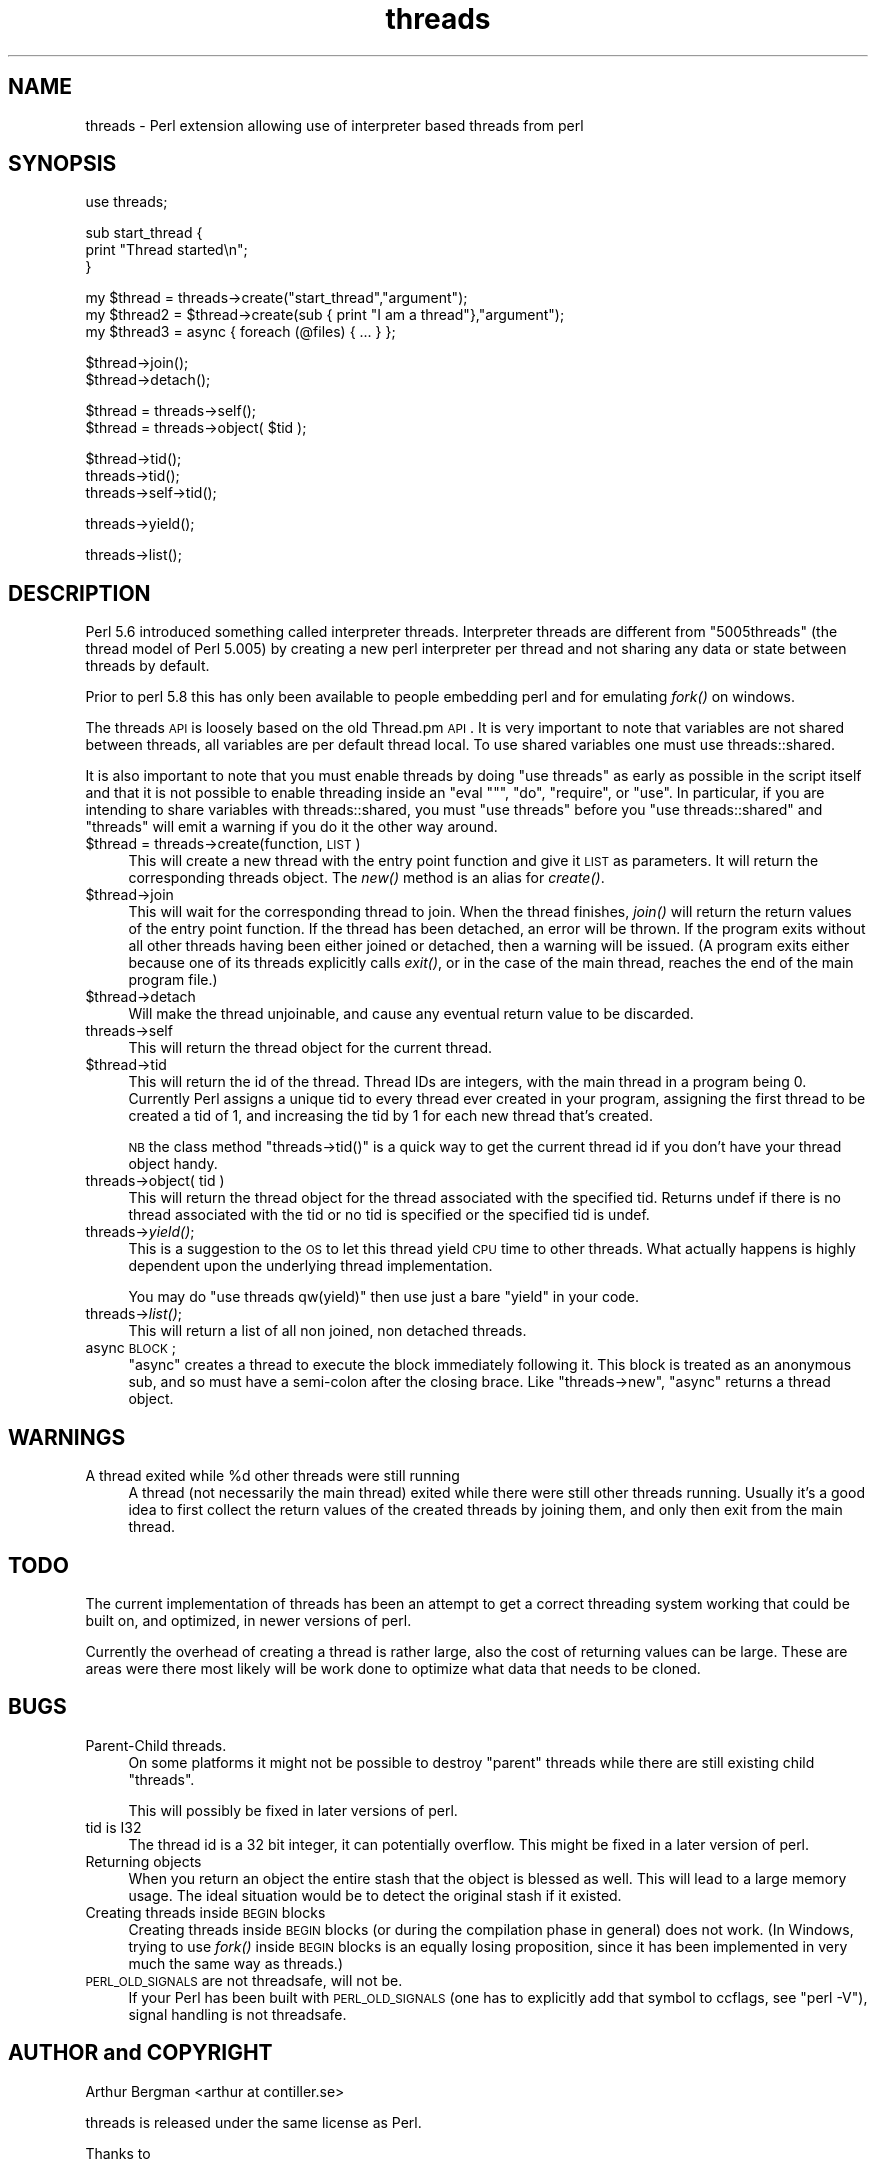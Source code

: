 .\" Automatically generated by Pod::Man v1.34, Pod::Parser v1.13
.\"
.\" Standard preamble:
.\" ========================================================================
.de Sh \" Subsection heading
.br
.if t .Sp
.ne 5
.PP
\fB\\$1\fR
.PP
..
.de Sp \" Vertical space (when we can't use .PP)
.if t .sp .5v
.if n .sp
..
.de Vb \" Begin verbatim text
.ft CW
.nf
.ne \\$1
..
.de Ve \" End verbatim text
.ft R
.fi
..
.\" Set up some character translations and predefined strings.  \*(-- will
.\" give an unbreakable dash, \*(PI will give pi, \*(L" will give a left
.\" double quote, and \*(R" will give a right double quote.  | will give a
.\" real vertical bar.  \*(C+ will give a nicer C++.  Capital omega is used to
.\" do unbreakable dashes and therefore won't be available.  \*(C` and \*(C'
.\" expand to `' in nroff, nothing in troff, for use with C<>.
.tr \(*W-|\(bv\*(Tr
.ds C+ C\v'-.1v'\h'-1p'\s-2+\h'-1p'+\s0\v'.1v'\h'-1p'
.ie n \{\
.    ds -- \(*W-
.    ds PI pi
.    if (\n(.H=4u)&(1m=24u) .ds -- \(*W\h'-12u'\(*W\h'-12u'-\" diablo 10 pitch
.    if (\n(.H=4u)&(1m=20u) .ds -- \(*W\h'-12u'\(*W\h'-8u'-\"  diablo 12 pitch
.    ds L" ""
.    ds R" ""
.    ds C` ""
.    ds C' ""
'br\}
.el\{\
.    ds -- \|\(em\|
.    ds PI \(*p
.    ds L" ``
.    ds R" ''
'br\}
.\"
.\" If the F register is turned on, we'll generate index entries on stderr for
.\" titles (.TH), headers (.SH), subsections (.Sh), items (.Ip), and index
.\" entries marked with X<> in POD.  Of course, you'll have to process the
.\" output yourself in some meaningful fashion.
.if \nF \{\
.    de IX
.    tm Index:\\$1\t\\n%\t"\\$2"
..
.    nr % 0
.    rr F
.\}
.\"
.\" For nroff, turn off justification.  Always turn off hyphenation; it makes
.\" way too many mistakes in technical documents.
.hy 0
.if n .na
.\"
.\" Accent mark definitions (@(#)ms.acc 1.5 88/02/08 SMI; from UCB 4.2).
.\" Fear.  Run.  Save yourself.  No user-serviceable parts.
.    \" fudge factors for nroff and troff
.if n \{\
.    ds #H 0
.    ds #V .8m
.    ds #F .3m
.    ds #[ \f1
.    ds #] \fP
.\}
.if t \{\
.    ds #H ((1u-(\\\\n(.fu%2u))*.13m)
.    ds #V .6m
.    ds #F 0
.    ds #[ \&
.    ds #] \&
.\}
.    \" simple accents for nroff and troff
.if n \{\
.    ds ' \&
.    ds ` \&
.    ds ^ \&
.    ds , \&
.    ds ~ ~
.    ds /
.\}
.if t \{\
.    ds ' \\k:\h'-(\\n(.wu*8/10-\*(#H)'\'\h"|\\n:u"
.    ds ` \\k:\h'-(\\n(.wu*8/10-\*(#H)'\`\h'|\\n:u'
.    ds ^ \\k:\h'-(\\n(.wu*10/11-\*(#H)'^\h'|\\n:u'
.    ds , \\k:\h'-(\\n(.wu*8/10)',\h'|\\n:u'
.    ds ~ \\k:\h'-(\\n(.wu-\*(#H-.1m)'~\h'|\\n:u'
.    ds / \\k:\h'-(\\n(.wu*8/10-\*(#H)'\z\(sl\h'|\\n:u'
.\}
.    \" troff and (daisy-wheel) nroff accents
.ds : \\k:\h'-(\\n(.wu*8/10-\*(#H+.1m+\*(#F)'\v'-\*(#V'\z.\h'.2m+\*(#F'.\h'|\\n:u'\v'\*(#V'
.ds 8 \h'\*(#H'\(*b\h'-\*(#H'
.ds o \\k:\h'-(\\n(.wu+\w'\(de'u-\*(#H)/2u'\v'-.3n'\*(#[\z\(de\v'.3n'\h'|\\n:u'\*(#]
.ds d- \h'\*(#H'\(pd\h'-\w'~'u'\v'-.25m'\f2\(hy\fP\v'.25m'\h'-\*(#H'
.ds D- D\\k:\h'-\w'D'u'\v'-.11m'\z\(hy\v'.11m'\h'|\\n:u'
.ds th \*(#[\v'.3m'\s+1I\s-1\v'-.3m'\h'-(\w'I'u*2/3)'\s-1o\s+1\*(#]
.ds Th \*(#[\s+2I\s-2\h'-\w'I'u*3/5'\v'-.3m'o\v'.3m'\*(#]
.ds ae a\h'-(\w'a'u*4/10)'e
.ds Ae A\h'-(\w'A'u*4/10)'E
.    \" corrections for vroff
.if v .ds ~ \\k:\h'-(\\n(.wu*9/10-\*(#H)'\s-2\u~\d\s+2\h'|\\n:u'
.if v .ds ^ \\k:\h'-(\\n(.wu*10/11-\*(#H)'\v'-.4m'^\v'.4m'\h'|\\n:u'
.    \" for low resolution devices (crt and lpr)
.if \n(.H>23 .if \n(.V>19 \
\{\
.    ds : e
.    ds 8 ss
.    ds o a
.    ds d- d\h'-1'\(ga
.    ds D- D\h'-1'\(hy
.    ds th \o'bp'
.    ds Th \o'LP'
.    ds ae ae
.    ds Ae AE
.\}
.rm #[ #] #H #V #F C
.\" ========================================================================
.\"
.IX Title "threads 3"
.TH threads 3 "2002-06-01" "perl v5.8.0" "Perl Programmers Reference Guide"
.SH "NAME"
threads \- Perl extension allowing use of interpreter based threads from perl
.SH "SYNOPSIS"
.IX Header "SYNOPSIS"
.Vb 1
\&    use threads;
.Ve
.PP
.Vb 3
\&    sub start_thread {
\&        print "Thread started\en";
\&    }
.Ve
.PP
.Vb 3
\&    my $thread  = threads->create("start_thread","argument");
\&    my $thread2 = $thread->create(sub { print "I am a thread"},"argument");
\&    my $thread3 = async { foreach (@files) { ... } };
.Ve
.PP
.Vb 2
\&    $thread->join();
\&    $thread->detach();
.Ve
.PP
.Vb 2
\&    $thread = threads->self();
\&    $thread = threads->object( $tid );
.Ve
.PP
.Vb 3
\&    $thread->tid();
\&    threads->tid();
\&    threads->self->tid();
.Ve
.PP
.Vb 1
\&    threads->yield();
.Ve
.PP
.Vb 1
\&    threads->list();
.Ve
.SH "DESCRIPTION"
.IX Header "DESCRIPTION"
Perl 5.6 introduced something called interpreter threads.  Interpreter
threads are different from \*(L"5005threads\*(R" (the thread model of Perl
5.005) by creating a new perl interpreter per thread and not sharing
any data or state between threads by default.
.PP
Prior to perl 5.8 this has only been available to people embedding
perl and for emulating \fIfork()\fR on windows.
.PP
The threads \s-1API\s0 is loosely based on the old Thread.pm \s-1API\s0. It is very
important to note that variables are not shared between threads, all
variables are per default thread local.  To use shared variables one
must use threads::shared.
.PP
It is also important to note that you must enable threads by doing
\&\f(CW\*(C`use threads\*(C'\fR as early as possible in the script itself and that it
is not possible to enable threading inside an \f(CW\*(C`eval ""\*(C'\fR, \f(CW\*(C`do\*(C'\fR,
\&\f(CW\*(C`require\*(C'\fR, or \f(CW\*(C`use\*(C'\fR.  In particular, if you are intending to share
variables with threads::shared, you must \f(CW\*(C`use threads\*(C'\fR before you
\&\f(CW\*(C`use threads::shared\*(C'\fR and \f(CW\*(C`threads\*(C'\fR will emit a warning if you do
it the other way around.
.IP "$thread = threads\->create(function, \s-1LIST\s0)" 4
.IX Item "$thread = threads->create(function, LIST)"
This will create a new thread with the entry point function and give
it \s-1LIST\s0 as parameters.  It will return the corresponding threads
object. The \fInew()\fR method is an alias for \fIcreate()\fR.
.IP "$thread\->join" 4
.IX Item "$thread->join"
This will wait for the corresponding thread to join. When the thread
finishes, \fIjoin()\fR will return the return values of the entry point
function. If the thread has been detached, an error will be thrown.
If the program exits without all other threads having been either
joined or detached, then a warning will be issued. (A program exits
either because one of its threads explicitly calls \fIexit()\fR, or in the
case of the main thread, reaches the end of the main program file.)
.IP "$thread\->detach" 4
.IX Item "$thread->detach"
Will make the thread unjoinable, and cause any eventual return value
to be discarded.
.IP "threads\->self" 4
.IX Item "threads->self"
This will return the thread object for the current thread.
.IP "$thread\->tid" 4
.IX Item "$thread->tid"
This will return the id of the thread.  Thread IDs are integers, with
the main thread in a program being 0.  Currently Perl assigns a unique
tid to every thread ever created in your program, assigning the first
thread to be created a tid of 1, and increasing the tid by 1 for each
new thread that's created.
.Sp
\&\s-1NB\s0 the class method \f(CW\*(C`threads\->tid()\*(C'\fR is a quick way to get the
current thread id if you don't have your thread object handy.
.IP "threads\->object( tid )" 4
.IX Item "threads->object( tid )"
This will return the thread object for the thread associated with the
specified tid.  Returns undef if there is no thread associated with the tid
or no tid is specified or the specified tid is undef.
.IP "threads\->\fIyield()\fR;" 4
.IX Item "threads->yield();"
This is a suggestion to the \s-1OS\s0 to let this thread yield \s-1CPU\s0 time to other
threads.  What actually happens is highly dependent upon the underlying
thread implementation.
.Sp
You may do \f(CW\*(C`use threads qw(yield)\*(C'\fR then use just a bare \f(CW\*(C`yield\*(C'\fR in your
code.
.IP "threads\->\fIlist()\fR;" 4
.IX Item "threads->list();"
This will return a list of all non joined, non detached threads.
.IP "async \s-1BLOCK\s0;" 4
.IX Item "async BLOCK;"
\&\f(CW\*(C`async\*(C'\fR creates a thread to execute the block immediately following
it.  This block is treated as an anonymous sub, and so must have a
semi-colon after the closing brace. Like \f(CW\*(C`threads\->new\*(C'\fR, \f(CW\*(C`async\*(C'\fR
returns a thread object.
.SH "WARNINGS"
.IX Header "WARNINGS"
.ie n .IP "A thread exited while %d other threads were still running" 4
.el .IP "A thread exited while \f(CW%d\fR other threads were still running" 4
.IX Item "A thread exited while %d other threads were still running"
A thread (not necessarily the main thread) exited while there were
still other threads running.  Usually it's a good idea to first collect
the return values of the created threads by joining them, and only then
exit from the main thread.
.SH "TODO"
.IX Header "TODO"
The current implementation of threads has been an attempt to get
a correct threading system working that could be built on, 
and optimized, in newer versions of perl.
.PP
Currently the overhead of creating a thread is rather large,
also the cost of returning values can be large. These are areas
were there most likely will be work done to optimize what data
that needs to be cloned.
.SH "BUGS"
.IX Header "BUGS"
.IP "Parent-Child threads." 4
.IX Item "Parent-Child threads."
On some platforms it might not be possible to destroy \*(L"parent\*(R"
threads while there are still existing child \*(L"threads\*(R".
.Sp
This will possibly be fixed in later versions of perl.
.IP "tid is I32" 4
.IX Item "tid is I32"
The thread id is a 32 bit integer, it can potentially overflow.
This might be fixed in a later version of perl.
.IP "Returning objects" 4
.IX Item "Returning objects"
When you return an object the entire stash that the object is blessed
as well.  This will lead to a large memory usage.  The ideal situation
would be to detect the original stash if it existed.
.IP "Creating threads inside \s-1BEGIN\s0 blocks" 4
.IX Item "Creating threads inside BEGIN blocks"
Creating threads inside \s-1BEGIN\s0 blocks (or during the compilation phase
in general) does not work.  (In Windows, trying to use \fIfork()\fR inside
\&\s-1BEGIN\s0 blocks is an equally losing proposition, since it has been
implemented in very much the same way as threads.)
.IP "\s-1PERL_OLD_SIGNALS\s0 are not threadsafe, will not be." 4
.IX Item "PERL_OLD_SIGNALS are not threadsafe, will not be."
If your Perl has been built with \s-1PERL_OLD_SIGNALS\s0 (one has
to explicitly add that symbol to ccflags, see \f(CW\*(C`perl \-V\*(C'\fR),
signal handling is not threadsafe.
.SH "AUTHOR and COPYRIGHT"
.IX Header "AUTHOR and COPYRIGHT"
Arthur Bergman <arthur at contiller.se>
.PP
threads is released under the same license as Perl.
.PP
Thanks to
.PP
Richard Soderberg <rs at crystalflame.net>
Helping me out tons, trying to find reasons for races and other weird bugs!
.PP
Simon Cozens <simon at brecon.co.uk>
Being there to answer zillions of annoying questions
.PP
Rocco Caputo <troc at netrus.net>
.PP
Vipul Ved Prakash <mail at vipul.net>
Helping with debugging.
.PP
please join perl\-ithreads@perl.org for more information
.SH "SEE ALSO"
.IX Header "SEE ALSO"
threads::shared, perlthrtut, 
<http://www.perl.com/pub/a/2002/06/11/threads.html>,
perlcall, perlembed, perlguts
